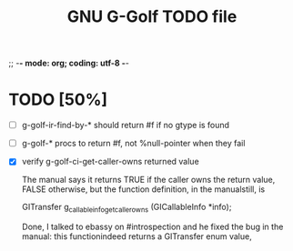 ;; -*- mode: org; coding: utf-8 -*-


#+BEGIN_COMMENT

This document is part of GNU G-Golf.
Copyright (C) 2016 Free Software Foundation, Inc.

Permission is granted to copy, distribute and/or modify this document
under the terms of the GNU Free Documentation License, Version 1.3 or
any later version published by the Free Software Foundation; with no
Invariant Sections, no Front-Cover Texts, and no Back-Cover Texts.  A
copy of the license is included in the section entitled ``GNU Free
Documentation License.''

#+END_COMMENT


#+TITLE: GNU G-Golf TODO file

* TODO [50%]

- [ ] g-golf-ir-find-by-* should return #f if no gtype is found
- [ ] g-golf-* procs to return #f, not %null-pointer when they fail
- [X] verify g-golf-ci-get-caller-owns returned value

  The manual says it returns TRUE if the caller owns the return value,
  FALSE otherwise, but the function definition, in the manualstill, is

	GITransfer
	g_callable_info_get_caller_owns (GICallableInfo *info);

  Done, I talked to ebassy on #introspection and he fixed the bug in the
  manual: this functionindeed returns a GITransfer enum value,
